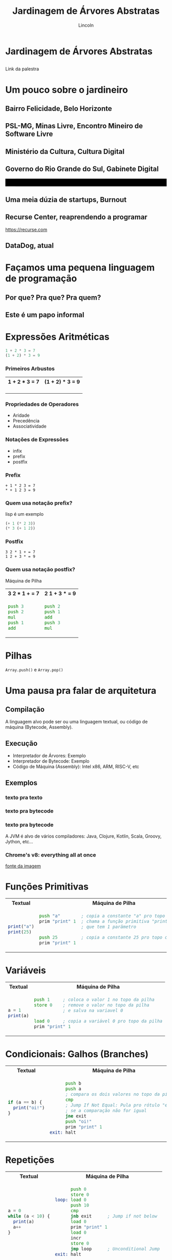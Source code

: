#+TITLE: Jardinagem de Árvores Abstratas
#+AUTHOR: Lincoln
#+OPTIONS: toc:nil num:nil reveal_title_slide:nil
#+REVEAL_INIT_OPTIONS: hash: true, history: true
#+REVEAL_ROOT: https://cdn.jsdelivr.net/npm/reveal.js@4.5.0/
#+REVEAL_THEME: simple
#+REVEAL_TRANS: linear
#+REVEAL_REVEAL_JS_VERSION: 4
#+REVEAL_EXTRA_CSS: index.css

# M-x load-library<ret>ox-reveal
# Execute 'C-c C-e R R' to export the presentation
# (setq org-html-htmlize-output-type "css")

* Jardinagem de Árvores Abstratas
** 

Link da palestra

#+attr_html: :width 45%
[[./imgs/qr-code.png]]

* Um pouco sobre o jardineiro

** Bairro Felicidade, Belo Horizonte

#+attr_html: :width 55%
[[./imgs/0001-felicidade.jpg]]

** PSL-MG, Minas Livre, Encontro Mineiro de Software Livre

#+attr_html: :width 60%
[[./imgs/logos/minaslivre.png]]

** Ministério da Cultura, Cultura Digital

[[./imgs/logos/cultura-digital.jpg]]

** Governo do Rio Grande do Sul, Gabinete Digital

@@html:<table width="100%" style="background: #000"><tr><td width="50%">@@

#+attr_html: :width 80%
[[./imgs/logos/gabinetedigital.png]]

@@html:</td><td>@@

#+attr_html: :width 50%
[[./imgs/logos/rgds.png]]

@@html:</td></tr></table>@@

** Uma meia dúzia de startups, Burnout

** Recurse Center, reaprendendo a programar

https://recurse.com

#+attr_html: :width 20%
[[./imgs/logos/recurse.svg]]

** DataDog, atual

# https://www.favelaeissoai.com.br/comunidades/conjunto-felicidade/

* Façamos uma pequena linguagem de programação
** Por que? Pra que? Pra quem?
** Este é um papo informal
* Expressões Aritméticas

#+begin_src python
 1 + 2 * 3 = 7
 (1 + 2) * 3 = 9
#+end_src

*** Primeiros Arbustos

@@html:<table width="100%"><tr>@@
@@html:<th>1 + 2 * 3 = 7</th>@@
@@html:<th>(1 + 2) * 3 = 9</th>@@
@@html:</tr><tr><td>@@

[[./imgs/arbusto1.png]]

@@html:</td><td>@@

[[./imgs/arbusto2.png]]

@@html:</td></tr></table>@@

*** Propriedades de Operadores

 - Aridade
 - Precedência
 - Associatividade

*** Notações de Expressões

 * infix
 * prefix
 * postfix

*** Prefix

#+begin_src fundamental
 + 1 * 2 3 = 7
 * + 1 2 3 = 9
#+end_src

*** Quem usa notação prefix?

lisp é um exemplo

#+begin_src lisp
(+ 1 (* 2 3))
(* 3 (+ 1 2))
#+end_src

*** Postfix

#+begin_src fundamental
 3 2 * 1 + = 7
 1 2 + 3 * = 9
#+end_src

*** Quem usa notação postfix?

Máquina de Pilha

@@html:<table width="100%"><tr>@@
@@html:<th>3 2 * 1 + = 7</th>@@
@@html:<th>2 1 + 3 * = 9</th>@@
@@html:</tr><tr><td>@@

#+begin_src asm
  push 3
  push 2
  mul
  push 1
  add
#+end_src

@@html:</td><td>@@

#+begin_src asm
  push 2
  push 1
  add
  push 3
  mul
#+end_src

@@html:</td></tr></table>@@

* Pilhas

[[./imgs/pilha.jpg]]

~Array.push()~ e ~Array.pop()~

* Uma pausa pra falar de arquitetura
** Compilação

[[./imgs/compilador.png]]

A linguagem alvo pode ser ou uma linguagem textual, ou código de
máquina (Bytecode, Assembly).

** Execução

- Interpretador de Árvores: Exemplo
- Interpretador de Bytecode: Exemplo
- Código de Máquina (Assembly): Intel x86, ARM, RISC-V, etc

** Exemplos
*** texto pra texto

#+attr_html: :width 60%
[[./imgs/logos/babel.svg]]

*** texto pra bytecode

#+attr_html: :width 60%
[[./imgs/logos/python.svg]]

*** texto pra bytecode

A JVM é alvo de vários compiladores: Java, Clojure, Kotlin, Scala,
Groovy, Jython, etc...

#+attr_html: :width 60%
[[./imgs/logos/java.svg]]

*** Chrome's v8: everything all at once

#+attr_html: :width 50%
[[./imgs/v8-architecture.png]]

[[https://www.fhinkel.rocks/posts/Understanding-V8-s-Bytecode][fonte da imagem]]

* Funções Primitivas

@@html:<table width="100%"><tr>@@
@@html:<th>Textual</th>@@
@@html:<th>Máquina de Pilha</th>@@
@@html:</tr><tr><td>@@

#+begin_src js
print("a")
print(25)
#+end_src

@@html:</td><td>@@

#+begin_src asm
 push "a"        ; copia a constante "a" pro topo do stack
 prim "print" 1  ; chama a função primitiva "print"
                 ; que tem 1 parâmetro

 push 25         ; copia a constante 25 pro topo do stack
 prim "print" 1
#+end_src

@@html:</td></tr></table>@@

* Variáveis

@@html:<table width="100%"><tr>@@
@@html:<th>Textual</th>@@
@@html:<th>Máquina de Pilha</th>@@
@@html:</tr><tr><td>@@

#+begin_src js
  a = 1
  print(a)
#+end_src

@@html:</td><td>@@

#+begin_src asm
  push 1     ; coloca o valor 1 no topo da pilha
  store 0    ; remove o valor no topo da pilha
             ; e salva na variavel 0

  load 0     ; copia a variável 0 pro topo da pilha
  prim "print" 1
#+end_src

@@html:</td></tr></table>@@

* Condicionais: Galhos (Branches)

@@html:<table width="100%"><tr>@@
@@html:<th>Textual</th>@@
@@html:<th>Máquina de Pilha</th>@@
@@html:</tr><tr><td>@@

#+begin_src js
  if (a == b) {
    print("oi!")
  }
#+end_src

@@html:</td><td>@@

#+begin_src asm
        push b
        push a
        ; compara os dois valores no topo da pilha
        cmp
        ; Jump If Not Equal: Pula pro rótulo "exit"
        ; se a comparação não for igual
        jne exit
        push "oi!"
        prim "print" 1
  exit: halt
#+end_src

@@html:</td></tr></table>@@

* Repetições

@@html:<table width="100%"><tr>@@
@@html:<th>Textual</th>@@
@@html:<th>Máquina de Pilha</th>@@
@@html:</tr><tr><td>@@

#+begin_src js
  a = 0
  while (a < 10) {
    print(a)
    a++
  }
#+end_src

@@html:</td><td>@@

#+begin_src asm
        push 0
        store 0
  loop: load 0
        push 10
        cmp
        jnb exit      ; Jump if not below
        load 0
        prim "print" 1
        load 0
        incr
        store 0
        jmp loop      ; Unconditional Jump
  exit: halt
#+end_src

@@html:</td></tr></table>@@

* Funções

@@html:<table width="100%"><tr>@@
@@html:<th>Textual</th>@@
@@html:<th>Máquina de Pilha</th>@@
@@html:</tr><tr><td>@@

#+begin_src js
  function sum() {
    a = 2
    return 40 + a
  }

  print(sum())
#+end_src

@@html:</td><td>@@

#+begin_src asm
       call sum 0
       prim "print" 1
       halt

  sum: push 2
       store 0
       push 40
       load 0
       sum
       ret
#+end_src

@@html:</td></tr></table>@@

* Extra: Parsing
* O que não falamos sobre
** Muuuita coisa 😅
** Tipos
** Biblioteca Padrão (stdlib)
* Gradicido!

  - mailto:lincoln@clarete.li
  - https://clarete.li

  #+BEGIN_thanks
  * Perguntas?
  #+END_thanks

